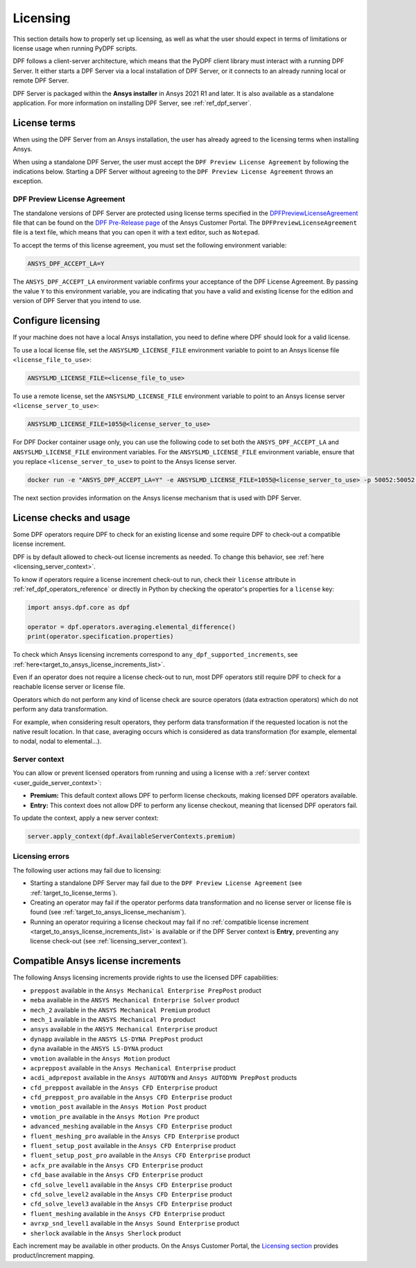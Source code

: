 .. _ref_licensing:

=========
Licensing
=========

This section details how to properly set up licensing, as well as what the user should expect in
terms of limitations or license usage when running PyDPF scripts.

DPF follows a client-server architecture, which means that the PyDPF client library must interact with a running DPF Server.
It either starts a DPF Server via a local installation of DPF Server, or it connects to an already running local or remote DPF Server.

DPF Server is packaged within the **Ansys installer** in Ansys 2021 R1 and later.
It is also available as a standalone application.
For more information on installing DPF Server, see :ref:`ref_dpf_server`.


.. _target_to_license_terms:
License terms
-------------

When using the DPF Server from an Ansys installation, the user has already agreed to the licensing
terms when installing Ansys.

When using a standalone DPF Server, the user must accept the ``DPF Preview License Agreement``
by following the indications below.
Starting a DPF Server without agreeing to the ``DPF Preview License Agreement`` throws an exception.

DPF Preview License Agreement
~~~~~~~~~~~~~~~~~~~~~~~~~~~~~

The standalone versions of DPF Server are protected using license terms specified in the `DPFPreviewLicenseAgreement <https://download.ansys.com/-/media/dpf/dpfpreviewlicenseagreement.ashx?la=en&hash=CCFB07AE38C638F0D43E50D877B5BC87356006C9>`_
file that can be found on the `DPF Pre-Release page <https://download.ansys.com/Others/DPF%20Pre-Release>`_
of the Ansys Customer Portal.
The ``DPFPreviewLicenseAgreement`` file is a text file, which means that you can open it with a text editor, such as ``Notepad``.

To accept the terms of this license agreement, you must set the following environment variable:

.. code::

    ANSYS_DPF_ACCEPT_LA=Y

The ``ANSYS_DPF_ACCEPT_LA`` environment variable confirms your acceptance of the DPF License Agreement.
By passing the value ``Y`` to this environment variable, you are indicating that you have a valid and
existing license for the edition and version of DPF Server that you intend to use.


.. _configure_licensing:
Configure licensing
-------------------

If your machine does not have a local Ansys installation, you need to define where DPF should look for a valid license.

To use a local license file, set the ``ANSYSLMD_LICENSE_FILE`` environment
variable to point to an Ansys license file ``<license_file_to_use>``:

.. code::

    ANSYSLMD_LICENSE_FILE=<license_file_to_use>

To use a remote license, set the ``ANSYSLMD_LICENSE_FILE`` environment
variable to point to an Ansys license server ``<license_server_to_use>``:

.. code::

    ANSYSLMD_LICENSE_FILE=1055@<license_server_to_use>

For DPF Docker container usage only, you can use the following code to set both the ``ANSYS_DPF_ACCEPT_LA``
and ``ANSYSLMD_LICENSE_FILE`` environment variables. For the ``ANSYSLMD_LICENSE_FILE`` environment variable,
ensure that you replace ``<license_server_to_use>`` to point to the Ansys license server.

.. code::

    docker run -e "ANSYS_DPF_ACCEPT_LA=Y" -e ANSYSLMD_LICENSE_FILE=1055@<license_server_to_use> -p 50052:50052 -e DOCKER_SERVER_PORT=50052 --expose=50052 dpf-core:v2024_2_pre0

The next section provides information on
the Ansys license mechanism that is used with DPF Server.


.. _target_to_ansys_license_mechanism:
License checks and usage
------------------------

Some DPF operators require DPF to check for an existing license
and some require DPF to check-out a compatible license increment.

DPF is by default allowed to check-out license increments as needed.
To change this behavior, see :ref:`here <licensing_server_context>`.

To know if operators require a license increment check-out to run, check their ``license``
attribute in :ref:`ref_dpf_operators_reference` or directly in Python by checking the operator's
properties for a ``license`` key:

.. code-block:: python

    import ansys.dpf.core as dpf

    operator = dpf.operators.averaging.elemental_difference()
    print(operator.specification.properties)

.. rst-class:: sphx-glr-script-out

 .. code-block:: none

    {'category': 'averaging', 'exposure': 'public', 'license': 'any_dpf_supported_increments', 'plugin': 'core', 'scripting_name': 'elemental_difference', 'user_name': 'elemental difference (field)'}


To check which Ansys licensing increments correspond to ``any_dpf_supported_increments``,
see :ref:`here<target_to_ansys_license_increments_list>`.

Even if an operator does not require a license check-out to run, most DPF operators still require
DPF to check for a reachable license server or license file.

Operators which do not perform any kind of license check are source operators (data extraction
operators) which do not perform any data transformation.

For example, when considering result operators, they perform data transformation if the requested
location is not the native result location. In that case, averaging occurs which is considered
as data transformation (for example, elemental to nodal, nodal to elemental...).

.. _licensing_server_context:
Server context
~~~~~~~~~~~~~~

You can allow or prevent licensed operators from running and using a license with a
:ref:`server context <user_guide_server_context>`:

- **Premium:** This default context allows DPF to perform license checkouts,
  making licensed DPF operators available.
- **Entry:** This context does not allow DPF to perform any license checkout,
  meaning that licensed DPF operators fail.

To update the context, apply a new server context:

.. code::

    server.apply_context(dpf.AvailableServerContexts.premium)

.. _licensing_errors:
Licensing errors
~~~~~~~~~~~~~~~~

The following user actions may fail due to licensing:

- Starting a standalone DPF Server may fail due to the
  ``DPF Preview License Agreement`` (see :ref:`target_to_license_terms`).
- Creating an operator may fail if the operator performs data transformation and no license server
  or license file is found (see :ref:`target_to_ansys_license_mechanism`).
- Running an operator requiring a license checkout may fail if no
  :ref:`compatible license increment <target_to_ansys_license_increments_list>`
  is available or if the DPF Server context is **Entry**, preventing any license check-out
  (see :ref:`licensing_server_context`).


.. _target_to_ansys_license_increments_list:
Compatible Ansys license increments
-----------------------------------

The following Ansys licensing increments provide rights to use the licensed DPF capabilities:

- ``preppost`` available in the ``Ansys Mechanical Enterprise PrepPost`` product
- ``meba`` available in the ``ANSYS Mechanical Enterprise Solver`` product
- ``mech_2`` available in the ``ANSYS Mechanical Premium`` product
- ``mech_1`` available in the ``ANSYS Mechanical Pro`` product
- ``ansys`` available in the ``ANSYS Mechanical Enterprise`` product
- ``dynapp`` available in the ``ANSYS LS-DYNA PrepPost`` product
- ``dyna`` available in the ``ANSYS LS-DYNA`` product
- ``vmotion`` available in the ``Ansys Motion`` product
- ``acpreppost`` available in the ``Ansys Mechanical Enterprise`` product
- ``acdi_adprepost`` available in the ``Ansys AUTODYN`` and ``Ansys AUTODYN PrepPost`` products
- ``cfd_preppost`` available in the ``Ansys CFD Enterprise`` product
- ``cfd_preppost_pro`` available in the ``Ansys CFD Enterprise`` product
- ``vmotion_post`` available in the ``Ansys Motion Post`` product
- ``vmotion_pre`` available in the ``Ansys Motion Pre`` product
- ``advanced_meshing`` available in the ``Ansys CFD Enterprise`` product
- ``fluent_meshing_pro`` available in the ``Ansys CFD Enterprise`` product
- ``fluent_setup_post`` available in the ``Ansys CFD Enterprise`` product
- ``fluent_setup_post_pro`` available in the ``Ansys CFD Enterprise`` product
- ``acfx_pre`` available in the ``Ansys CFD Enterprise`` product
- ``cfd_base`` available in the ``Ansys CFD Enterprise`` product
- ``cfd_solve_level1`` available in the ``Ansys CFD Enterprise`` product
- ``cfd_solve_level2`` available in the ``Ansys CFD Enterprise`` product
- ``cfd_solve_level3`` available in the ``Ansys CFD Enterprise`` product
- ``fluent_meshing`` available in the ``Ansys CFD Enterprise`` product
- ``avrxp_snd_level1`` available in the ``Ansys Sound Enterprise`` product
- ``sherlock`` available in the ``Ansys Sherlock`` product

Each increment may be available in other products. On the Ansys Customer Portal,
the `Licensing section <https://download.ansys.com/Installation%20and%20Licensing%20Help%20and%20Tutorials>`_
provides product/increment mapping.
